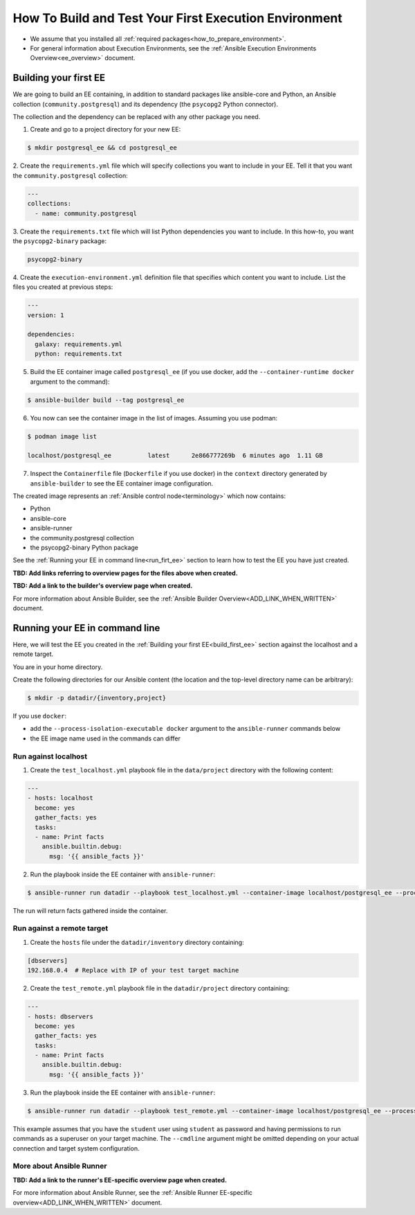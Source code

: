 .. _how_to_build_and_test_first_ee:

******************************************************
How To Build and Test Your First Execution Environment
******************************************************

* We assume that you installed all :ref:`required packages<how_to_prepare_environment>`.
* For general information about Execution Environments, see the :ref:`Ansible Execution Environments Overview<ee_overview>` document.


.. _build_first_ee:

Building your first EE
======================

We are going to build an EE containing, in addition to standard packages like ansible-core and Python,
an Ansible collection (``community.postgresql``) and its dependency (the ``psycopg2`` Python connector).

The collection and the dependency can be replaced with any other package you need.

1. Create and go to a project directory for your new EE:

.. code-block:: bash

  $ mkdir postgresql_ee && cd postgresql_ee

2. Create the ``requirements.yml`` file which will specify collections you want to include in your EE.
Tell it that you want the ``community.postgresql`` collection:

.. code-block:: yaml

  ---
  collections:
    - name: community.postgresql

3. Create the ``requirements.txt`` file which will list Python dependencies you want to include.
In this how-to, you want the ``psycopg2-binary`` package:

.. code-block:: bash

  psycopg2-binary

4. Create the ``execution-environment.yml`` definition file that specifies which content you want to include.
List the files you created at previous steps:

.. code-block:: yaml

  ---
  version: 1

  dependencies:
    galaxy: requirements.yml
    python: requirements.txt

5. Build the EE container image called ``postgresql_ee`` (if you use docker, add the ``--container-runtime docker`` argument to the command):

.. code-block:: bash

  $ ansible-builder build --tag postgresql_ee

6. You now can see the container image in the list of images. Assuming you use podman:

.. code-block:: bash

  $ podman image list

  localhost/postgresql_ee          latest      2e866777269b  6 minutes ago  1.11 GB

7. Inspect the ``Containerfile`` file (``Dockerfile`` if you use docker) in the ``context`` directory generated by ``ansible-builder`` to see the EE container image configuration.

The created image represents an :ref:`Ansible control node<terminology>` which now contains:

* Python
* ansible-core
* ansible-runner
* the community.postgresql collection
* the psycopg2-binary Python package

See the :ref:`Running your EE in command line<run_firt_ee>` section to learn how to test the EE you have just created.

**TBD: Add links referring to overview pages for the files above when created.**

**TBD: Add a link to the builder's overview page when created.**

For more information about Ansible Builder, see the :ref:`Ansible Builder Overview<ADD_LINK_WHEN_WRITTEN>` document.


.. _run_first_ee:

Running your EE in command line
===============================

Here, we will test the EE you created in the :ref:`Building your first EE<build_first_ee>` section against the localhost and a remote target.

You are in your home directory.

Create the following directories for our Ansible content (the location and the top-level directory name can be arbitrary):

.. code-block:: bash

  $ mkdir -p datadir/{inventory,project}

If you use ``docker``:

* add the ``--process-isolation-executable docker`` argument to the ``ansible-runner`` commands below
* the EE image name used in the commands can differ


Run against localhost
---------------------

1. Create the ``test_localhost.yml`` playbook file in the ``data/project`` directory with the following content:

.. code-block:: yaml

  ---
  - hosts: localhost
    become: yes
    gather_facts: yes
    tasks:
    - name: Print facts
      ansible.builtin.debug:
        msg: '{{ ansible_facts }}'

2. Run the playbook inside the EE container with ``ansible-runner``:

.. code-block:: bash

  $ ansible-runner run datadir --playbook test_localhost.yml --container-image localhost/postgresql_ee --process-isolation

The run will return facts gathered inside the container.


Run against a remote target
---------------------------

1. Create the ``hosts`` file under the ``datadir/inventory`` directory containing:

.. code-block:: bash

  [dbservers]
  192.168.0.4  # Replace with IP of your test target machine

2. Create the ``test_remote.yml`` playbook file in the ``datadir/project`` directory containing:

.. code-block:: yaml

  ---
  - hosts: dbservers
    become: yes
    gather_facts: yes
    tasks:
    - name: Print facts
      ansible.builtin.debug:
        msg: '{{ ansible_facts }}'

3. Run the playbook inside the EE container with ``ansible-runner``:

.. code-block:: bash

  $ ansible-runner run datadir --playbook test_remote.yml --container-image localhost/postgresql_ee --process-isolation --cmdline '--extra-vars "ansible_user=student ansible_password=student ansible_host_key_checking=False ansible_become_password=student"'

This example assumes that you have the ``student`` user using ``student`` as password
and having permissions to run commands as a superuser on your target machine.
The ``--cmdline`` argument might be omitted depending on your actual connection and target system configuration.


More about Ansible Runner
-------------------------

**TBD: Add a link to the runner's EE-specific overview page when created.**

For more information about Ansible Runner, see the :ref:`Ansible Runner EE-specific overview<ADD_LINK_WHEN_WRITTEN>` document.

